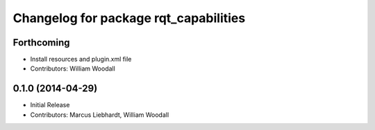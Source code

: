 ^^^^^^^^^^^^^^^^^^^^^^^^^^^^^^^^^^^^^^
Changelog for package rqt_capabilities
^^^^^^^^^^^^^^^^^^^^^^^^^^^^^^^^^^^^^^

Forthcoming
-----------
* Install resources and plugin.xml file
* Contributors: William Woodall

0.1.0 (2014-04-29)
------------------
* Initial Release
* Contributors: Marcus Liebhardt, William Woodall
